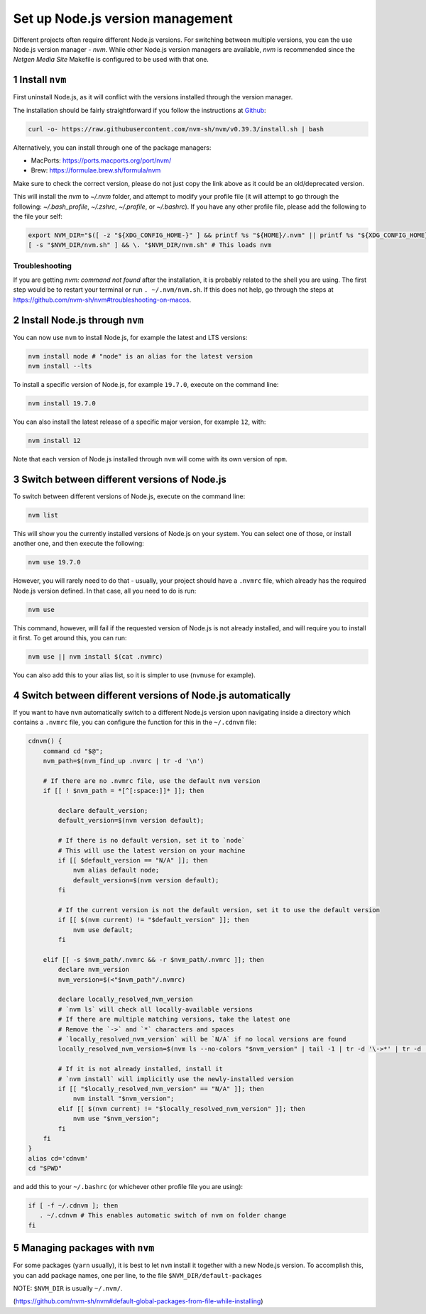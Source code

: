 Set up Node.js version management
=================================

Different projects often require different Node.js versions. For switching
between multiple versions, you can the use Node.js version manager - `nvm`.
While other Node.js version managers are available, `nvm` is recommended
since the `Netgen Media Site` Makefile is configured to be used with that one.


1 Install ``nvm``
-----------------

First uninstall Node.js, as it will conflict with the versions installed
through the version manager.

The installation should be fairly straightforward if you follow the instructions at
`Github <https://github.com/nvm-sh/nvm#install--update-script>`_:

.. code:: console

    curl -o- https://raw.githubusercontent.com/nvm-sh/nvm/v0.39.3/install.sh | bash

Alternatively, you can install through one of the package managers:

* MacPorts: https://ports.macports.org/port/nvm/
* Brew: https://formulae.brew.sh/formula/nvm

Make sure to check the correct version, please do not just copy the link above as
it could be an old/deprecated version.

This will install the `nvm` to `~/.nvm` folder, and attempt to modify your profile file
(it will attempt to go through the following: `~/.bash_profile`, `~/.zshrc`, `~/.profile`, or `~/.bashrc`).
If you have any other profile file, please add the following to the file your self:

.. code:: console

    export NVM_DIR="$([ -z "${XDG_CONFIG_HOME-}" ] && printf %s "${HOME}/.nvm" || printf %s "${XDG_CONFIG_HOME}/nvm")"
    [ -s "$NVM_DIR/nvm.sh" ] && \. "$NVM_DIR/nvm.sh" # This loads nvm

Troubleshooting
~~~~~~~~~~~~~~~

If you are getting `nvm: command not found` after the installation, it is
probably related to the shell you are using. The first step would be to restart
your terminal or run ``. ~/.nvm/nvm.sh``.
If this does not help, go through the steps at https://github.com/nvm-sh/nvm#troubleshooting-on-macos.


2 Install Node.js through ``nvm``
---------------------------------

You can now use ``nvm`` to install Node.js, for example the latest and LTS
versions:

.. code:: console

   nvm install node # "node" is an alias for the latest version
   nvm install --lts

To install a specific version of Node.js, for example ``19.7.0``, execute on
the command line:

.. code:: console

   nvm install 19.7.0

You can also install the latest release of a specific major version,
for example ``12``, with:

.. code:: console

   nvm install 12

Note that each version of Node.js installed through ``nvm`` will come with
its own version of ``npm``.


3 Switch between different versions of Node.js
----------------------------------------------

To switch between different versions of Node.js, execute on the command
line:

.. code:: console

   nvm list

This will show you the currently installed versions of Node.js on your system.
You can select one of those, or install another one, and then execute the
following:

.. code:: console

   nvm use 19.7.0

However, you will rarely need to do that - usually, your project should have
a ``.nvmrc`` file, which already has the required Node.js version defined.
In that case, all you need to do is run:

.. code:: console

   nvm use

This command, however, will fail if the requested version of Node.js is not
already installed, and will require you to install it first.
To get around this, you can run:

.. code:: console

   nvm use || nvm install $(cat .nvmrc)

You can also add this to your alias list, so it is simpler to use (``nvmuse``
for example).


4 Switch between different versions of Node.js automatically
------------------------------------------------------------

If you want to have ``nvm`` automatically switch to a different Node.js version
upon navigating inside a directory which contains a ``.nvmrc`` file, you can
configure the function for this in the ``~/.cdnvm`` file:

.. code:: console

    cdnvm() {
        command cd "$@";
        nvm_path=$(nvm_find_up .nvmrc | tr -d '\n')

        # If there are no .nvmrc file, use the default nvm version
        if [[ ! $nvm_path = *[^[:space:]]* ]]; then

            declare default_version;
            default_version=$(nvm version default);

            # If there is no default version, set it to `node`
            # This will use the latest version on your machine
            if [[ $default_version == "N/A" ]]; then
                nvm alias default node;
                default_version=$(nvm version default);
            fi

            # If the current version is not the default version, set it to use the default version
            if [[ $(nvm current) != "$default_version" ]]; then
                nvm use default;
            fi

        elif [[ -s $nvm_path/.nvmrc && -r $nvm_path/.nvmrc ]]; then
            declare nvm_version
            nvm_version=$(<"$nvm_path"/.nvmrc)

            declare locally_resolved_nvm_version
            # `nvm ls` will check all locally-available versions
            # If there are multiple matching versions, take the latest one
            # Remove the `->` and `*` characters and spaces
            # `locally_resolved_nvm_version` will be `N/A` if no local versions are found
            locally_resolved_nvm_version=$(nvm ls --no-colors "$nvm_version" | tail -1 | tr -d '\->*' | tr -d '[:space:]')

            # If it is not already installed, install it
            # `nvm install` will implicitly use the newly-installed version
            if [[ "$locally_resolved_nvm_version" == "N/A" ]]; then
                nvm install "$nvm_version";
            elif [[ $(nvm current) != "$locally_resolved_nvm_version" ]]; then
                nvm use "$nvm_version";
            fi
        fi
    }
    alias cd='cdnvm'
    cd "$PWD"

and add this to your ``~/.bashrc`` (or whichever other profile file you are
using):

.. code:: console

   if [ -f ~/.cdnvm ]; then
      . ~/.cdnvm # This enables automatic switch of nvm on folder change
   fi


5 Managing packages with ``nvm``
--------------------------------

For some packages (``yarn`` usually), it is best to let ``nvm`` install it
together with a new Node.js version.
To accomplish this, you can add package names, one per line, to the file
``$NVM_DIR/default-packages``

NOTE: ``$NVM_DIR`` is usually ``~/.nvm/``.

(https://github.com/nvm-sh/nvm#default-global-packages-from-file-while-installing)
